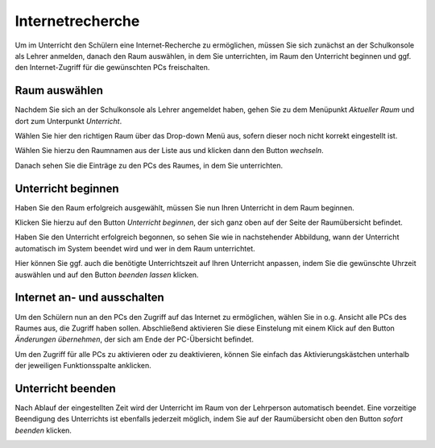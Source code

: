 Internetrecherche
=================

Um im Unterricht den Schülern eine Internet-Recherche zu ermöglichen, müssen Sie sich zunächst an der Schulkonsole als Lehrer anmelden, danach den Raum auswählen, in dem Sie unterrichten, im Raum den Unterricht beginnen und ggf. den Internet-Zugriff für die gewünschten PCs freischalten.

Raum auswählen
--------------

Nachdem Sie sich an der Schulkonsole als Lehrer angemeldet haben, gehen Sie zu dem Menüpunkt `Aktueller Raum` und dort zum Unterpunkt `Unterricht`.

Wählen Sie hier den richtigen Raum über das Drop-down Menü aus, sofern dieser noch nicht korrekt eingestellt ist.

.. image:: media/current-room.png

Wählen Sie hierzu den Raumnamen aus der Liste aus und klicken dann den Button `wechseln`.

Danach sehen Sie die Einträge zu den PCs des Raumes, in dem Sie unterrichten.

.. image:: media/room-selected.png

Unterricht beginnen
-------------------

Haben Sie den Raum erfolgreich ausgewählt, müssen Sie nun Ihren Unterricht in dem Raum beginnen.

Klicken Sie hierzu auf den Button `Unterricht beginnen`, der sich ganz oben auf der Seite der Raumübersicht befindet.

Haben Sie den Unterricht erfolgreich begonnen, so sehen Sie wie in nachstehender Abbildung, wann der Unterricht automatisch im System beendet wird und wer in dem Raum unterrichtet.

.. image:: media/active-room.png

Hier können Sie ggf. auch die benötigte Unterrichtszeit auf Ihren Unterricht anpassen, indem Sie die gewünschte Uhrzeit auswählen und auf den Button `beenden lassen` klicken.

Internet an- und ausschalten
----------------------------

Um den Schülern nun an den PCs den Zugriff auf das Internet zu ermöglichen, wählen Sie in o.g. Ansicht alle PCs des Raumes aus, die Zugriff haben sollen. Abschließend aktivieren Sie diese Einstelung mit einem Klick auf den Button `Änderungen übernehmen`, der sich am Ende der PC-Übersicht befindet.

Um den Zugriff für alle PCs zu aktivieren oder zu deaktivieren, können Sie einfach das Aktivierungskästchen unterhalb der jeweiligen Funktionsspalte anklicken.

Unterricht beenden
------------------

Nach Ablauf der eingestellten Zeit wird der Unterricht im Raum von der Lehrperson automatisch beendet.
Eine vorzeitige Beendigung des Unterrichts ist ebenfalls jederzeit möglich, indem Sie auf der Raumübersicht oben den Button `sofort beenden` klicken.

.. image:: media/close-directly.png
